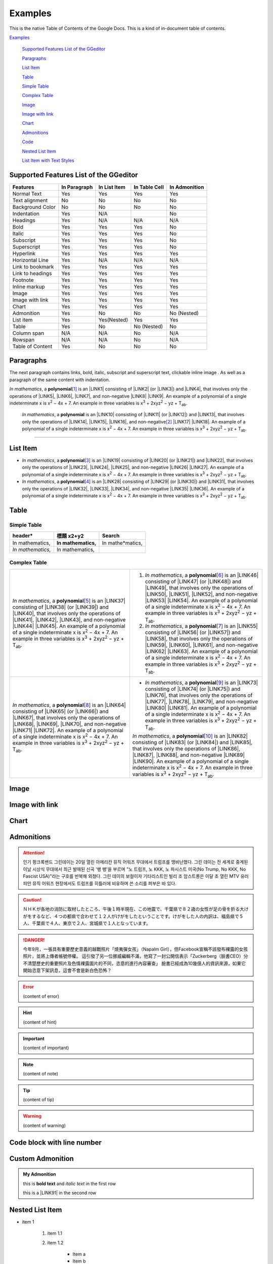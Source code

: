 
.. _h17cf336a3119355a1c01f75426961:

Examples
********

This is the native Table of Contents of the Google Docs. This is a kind of in-document table of contents.

`Examples <#h17cf336a3119355a1c01f75426961>`_

    `Supported Features List of the GGeditor <#h7d2c3d74f4f672d4f5a723b4c2f4f13>`_

    `Paragraphs <#h1f81a111a3e4cd44467728753e5f73>`_

    `List Item <#h3f7b121e3b34193166765e7a56202b48>`_

    `Table <#h513c5b795d5d185d1c203d7e75205f41>`_

    `Simple Table <#h32215632614d203792b5070562b64f>`_

    `Complex Table <#h5a6e575f7c1d332d6350624c6c73387>`_

    `Image <#h425360541a6d36a14487962c584b8>`_

    `Image with link <#h263145716057721248918325a5e5b>`_

    `Chart <#h1d36783e12317e2c015132250725e7b>`_

    `Admonitions <#h10487d767c3543552c4f797d453d593f>`_

    `Code <#h36d46272a794b2f694b492933796e5e>`_

    `Nested List Item <#h1e7b7c356c1a63272445567d455a317e>`_

    `List Item with Text Styles <#h5f19331f4a2f754d79529747f281b5e>`_


.. _h7d2c3d74f4f672d4f5a723b4c2f4f13:

Supported Features List of the GGeditor
=======================================


+----------------+------------+------------+-------------+-------------+
|Features        |In Paragraph|In List Item|In Table Cell|In Admonition|
+================+============+============+=============+=============+
|Normal Text     |Yes         |Yes         |Yes          |Yes          |
+----------------+------------+------------+-------------+-------------+
|Text alignment  |No          |No          |No           |No           |
+----------------+------------+------------+-------------+-------------+
|Background Color|No          |No          |No           |No           |
+----------------+------------+------------+-------------+-------------+
|Indentation     |Yes         |N/A         |             |No           |
+----------------+------------+------------+-------------+-------------+
|Headings        |Yes         |N/A         |N/A          |N/A          |
+----------------+------------+------------+-------------+-------------+
|Bold            |Yes         |Yes         |Yes          |No           |
+----------------+------------+------------+-------------+-------------+
|Italic          |Yes         |Yes         |Yes          |No           |
+----------------+------------+------------+-------------+-------------+
|Subscript       |Yes         |Yes         |Yes          |No           |
+----------------+------------+------------+-------------+-------------+
|Superscript     |Yes         |Yes         |Yes          |No           |
+----------------+------------+------------+-------------+-------------+
|Hyperlink       |Yes         |Yes         |Yes          |Yes          |
+----------------+------------+------------+-------------+-------------+
|Horizontal Line |Yes         |N/A         |N/A          |N/A          |
+----------------+------------+------------+-------------+-------------+
|Link to bookmark|Yes         |Yes         |Yes          |Yes          |
+----------------+------------+------------+-------------+-------------+
|Link to headings|Yes         |Yes         |Yes          |Yes          |
+----------------+------------+------------+-------------+-------------+
|Footnote        |Yes         |Yes         |Yes          |Yes          |
+----------------+------------+------------+-------------+-------------+
|Inline markup   |Yes         |Yes         |Yes          |Yes          |
+----------------+------------+------------+-------------+-------------+
|Image           |Yes         |Yes         |Yes          |Yes          |
+----------------+------------+------------+-------------+-------------+
|Image with link |Yes         |Yes         |Yes          |Yes          |
+----------------+------------+------------+-------------+-------------+
|Chart           |Yes         |Yes         |Yes          |Yes          |
+----------------+------------+------------+-------------+-------------+
|Admonition      |Yes         |No          |No           |No (Nested)  |
+----------------+------------+------------+-------------+-------------+
|List item       |Yes         |Yes(Nested) |Yes          |Yes          |
+----------------+------------+------------+-------------+-------------+
|Table           |Yes         |No          |No (Nested)  |No           |
+----------------+------------+------------+-------------+-------------+
|Column span     |N/A         |N/A         |No           |N/A          |
+----------------+------------+------------+-------------+-------------+
|Rowspan         |N/A         |N/A         |No           |N/A          |
+----------------+------------+------------+-------------+-------------+
|Table of Content|Yes         |No          |No           |No           |
+----------------+------------+------------+-------------+-------------+

.. _h1f81a111a3e4cd44467728753e5f73:

Paragraphs
==========

The next paragraph contains links, bold, italic, subscript and superscript text, clickable inline image . As well as a paragraph of the same content with indentation.

\ |STYLE0|\ , \ |IMG1|\  a \ |STYLE1|\ \ [#F1]_\  is an \ |LINK1|\  consisting of \ |LINK2|\  (or \ |LINK3|\ ) and \ |LINK4|\ , that involves only the operations of \ |LINK5|\ , \ |LINK6|\ , \ |LINK7|\ , and non-negative \ |LINK8|\  \ |LINK9|\ . An example of a polynomial of a single indeterminate x is x\ |STYLE2|\  − 4x + 7. An example in three variables is x\ |STYLE3|\  + 2xyz\ |STYLE4|\  − yz + T\ |STYLE5|\ . 

        \ |STYLE6|\ , \ |IMG2|\          a \ |STYLE7|\  is an \ |LINK10|\  consisting of \ |LINK11|\  (or \ |LINK12|\ ) and \ |LINK13|\ , that involves only the operations of \ |LINK14|\ , \ |LINK15|\ , \ |LINK16|\ , and non-negative\ [#F2]_\          \ |LINK17|\  \ |LINK18|\ . An example of a polynomial of a single indeterminate x is x\ |STYLE8|\  − 4x + 7. An example in three variables is x\ |STYLE9|\  + 2xyz\ |STYLE10|\  − yz +  T\ |STYLE11|\ .

--------

.. _h3f7b121e3b34193166765e7a56202b48:

List Item
=========

* \ |STYLE12|\ , \ |IMG3|\  a \ |STYLE13|\ \ [#F3]_\  is an \ |LINK19|\  consisting of \ |LINK20|\  (or \ |LINK21|\ ) and \ |LINK22|\ , that involves only the operations of \ |LINK23|\ , \ |LINK24|\ , \ |LINK25|\ , and non-negative \ |LINK26|\  \ |LINK27|\ . An example of a polynomial of a single indeterminate x is x\ |STYLE14|\  − 4x + 7. An example in three variables is x\ |STYLE15|\  + 2xyz\ |STYLE16|\  − yz + T\ |STYLE17|\ . 
* \ |STYLE18|\ , \ |IMG4|\  a \ |STYLE19|\ \ [#F4]_\  is an \ |LINK28|\  consisting of \ |LINK29|\  (or \ |LINK30|\ ) and \ |LINK31|\ , that involves only the operations of \ |LINK32|\ , \ |LINK33|\ , \ |LINK34|\ , and non-negative \ |LINK35|\  \ |LINK36|\ . An example of a polynomial of a single indeterminate x is x\ |STYLE20|\  − 4x + 7. An example in three variables is x\ |STYLE21|\  + 2xyz\ |STYLE22|\  − yz + T\ |STYLE23|\ . 

.. _h513c5b795d5d185d1c203d7e75205f41:

Table
=====

.. _h32215632614d203792b5070562b64f:

Simple Table
------------


+---------------+---------------+-----------------+
|header\*       |標題 x2+y2     |Search           |
+===============+===============+=================+
|In mathematics,|\ |STYLE24|\   |In mathe\*matics,|
+---------------+---------------+-----------------+
|\ |STYLE25|\   |In mathematics,|                 |
+---------------+---------------+-----------------+

.. _h5a6e575f7c1d332d6350624c6c73387:

Complex Table
-------------


+-----------------------------------------------------------------------------------------------------------------------------------------------------------------------------------------------------------------------------------------------------------------------------------------------------------------------------------------------------------------------------------------------------------------------------------------------+--------------------------------------------------------------------------------------------------------------------------------------------------------------------------------------------------------------------------------------------------------------------------------------------------------------------------------------------------------------------------------------------------------------------------------------------------+
|\ |STYLE26|\ , \ |IMG5|\  a \ |STYLE27|\ \ [#F5]_\  is an \ |LINK37|\  consisting of \ |LINK38|\  (or \ |LINK39|\ ) and \ |LINK40|\ , that involves only the operations of \ |LINK41|\ , \ |LINK42|\ , \ |LINK43|\ , and non-negative \ |LINK44|\  \ |LINK45|\ . An example of a polynomial of a single indeterminate x is x\ |STYLE28|\  − 4x + 7. An example in three variables is x\ |STYLE29|\  + 2xyz\ |STYLE30|\  − yz + T\ |STYLE31|\ . |#. \ |STYLE32|\ , \ |IMG6|\  a \ |STYLE33|\ \ [#F6]_\  is an \ |LINK46|\  consisting of \ |LINK47|\  (or \ |LINK48|\ ) and \ |LINK49|\ , that involves only the operations of \ |LINK50|\ , \ |LINK51|\ , \ |LINK52|\ , and non-negative \ |LINK53|\  \ |LINK54|\ . An example of a polynomial of a single indeterminate x is x\ |STYLE34|\  − 4x + 7. An example in three variables is x\ |STYLE35|\  + 2xyz\ |STYLE36|\  − yz + T\ |STYLE37|\ . |
|                                                                                                                                                                                                                                                                                                                                                                                                                                               |#. \ |STYLE38|\ , \ |IMG7|\  a \ |STYLE39|\ \ [#F7]_\  is an \ |LINK55|\  consisting of \ |LINK56|\  (or \ |LINK57|\ ) and \ |LINK58|\ , that involves only the operations of \ |LINK59|\ , \ |LINK60|\ , \ |LINK61|\ , and non-negative \ |LINK62|\  \ |LINK63|\ . An example of a polynomial of a single indeterminate x is x\ |STYLE40|\  − 4x + 7. An example in three variables is x\ |STYLE41|\  + 2xyz\ |STYLE42|\  − yz + T\ |STYLE43|\ . |
+-----------------------------------------------------------------------------------------------------------------------------------------------------------------------------------------------------------------------------------------------------------------------------------------------------------------------------------------------------------------------------------------------------------------------------------------------+--------------------------------------------------------------------------------------------------------------------------------------------------------------------------------------------------------------------------------------------------------------------------------------------------------------------------------------------------------------------------------------------------------------------------------------------------+
|\ |STYLE44|\ , \ |IMG8|\  a \ |STYLE45|\ \ [#F8]_\  is an \ |LINK64|\  consisting of \ |LINK65|\  (or \ |LINK66|\ ) and \ |LINK67|\ , that involves only the operations of \ |LINK68|\ , \ |LINK69|\ , \ |LINK70|\ , and non-negative \ |LINK71|\  \ |LINK72|\ . An example of a polynomial of a single indeterminate x is x\ |STYLE46|\  − 4x + 7. An example in three variables is x\ |STYLE47|\  + 2xyz\ |STYLE48|\  − yz + T\ |STYLE49|\ . |* \ |STYLE50|\ , \ |IMG9|\  a \ |STYLE51|\ \ [#F9]_\  is an \ |LINK73|\  consisting of \ |LINK74|\  (or \ |LINK75|\ ) and \ |LINK76|\ , that involves only the operations of \ |LINK77|\ , \ |LINK78|\ , \ |LINK79|\ , and non-negative \ |LINK80|\  \ |LINK81|\ . An example of a polynomial of a single indeterminate x is x\ |STYLE52|\  − 4x + 7. An example in three variables is x\ |STYLE53|\  + 2xyz\ |STYLE54|\  − yz + T\ |STYLE55|\ .  |
|                                                                                                                                                                                                                                                                                                                                                                                                                                               |                                                                                                                                                                                                                                                                                                                                                                                                                                                  |
|                                                                                                                                                                                                                                                                                                                                                                                                                                               |\ |STYLE56|\ , \ |IMG10|\  a \ |STYLE57|\ \ [#F10]_\  is an \ |LINK82|\  consisting of \ |LINK83|\  (or \ |LINK84|\ ) and \ |LINK85|\ , that involves only the operations of \ |LINK86|\ , \ |LINK87|\ , \ |LINK88|\ , and non-negative \ |LINK89|\  \ |LINK90|\ . An example of a polynomial of a single indeterminate x is x\ |STYLE58|\  − 4x + 7. An example in three variables is x\ |STYLE59|\  + 2xyz\ |STYLE60|\  − yz + T\ |STYLE61|\ .  |
+-----------------------------------------------------------------------------------------------------------------------------------------------------------------------------------------------------------------------------------------------------------------------------------------------------------------------------------------------------------------------------------------------------------------------------------------------+--------------------------------------------------------------------------------------------------------------------------------------------------------------------------------------------------------------------------------------------------------------------------------------------------------------------------------------------------------------------------------------------------------------------------------------------------+

.. _h425360541a6d36a14487962c584b8:

Image
=====

\ |IMG11|\ 

.. _h263145716057721248918325a5e5b:

Image with link
===============

\ |IMG12|\ 

.. _h1d36783e12317e2c015132250725e7b:

Chart
=====

\ |IMG13|\ 

.. _h10487d767c3543552c4f797d453d593f:

Admonitions
===========


.. Attention:: 

    인기 펑크록밴드 그린데이는 20일 열린 아메리칸 뮤직 어워즈 무대에서 트럼프를 맹비난했다. 그린 데이는 전 세계로 중계된 이날 시상식 무대에서 최근 발매된 신곡 '뱅 뱅'을 부르며 "노 트럼프, 노 KKK, 노 파시스트 미국(No Trump, No KKK, No Fascist USA)"라는 구호를 반복해 외쳤다. 그린 데이의 보컬이자 기타리스트인 빌리 조 암스트롱은 이달 초 열린 MTV 유러피안 뮤직 어워즈 현장에서도 트럼프를 히틀러에 비유하며 쓴 소리를 퍼부은 바 있다.


.. Caution:: 

    ＮＨＫが各地の消防に取材したところ、午後１時半現在、この地震で、千葉県で８２歳の女性が足の骨を折る大けがをするなど、４つの都県で合わせて１２人がけがをしたということです。けがをした人の内訳は、福島県で５人、千葉県で４人、東京で２人、宮城県で１人となっています。


.. Danger:: 

    今年9月，一張具有重要歷史意義的越戰照片「燒夷彈女孩」（Napalm Girl），但Facebook宣稱不該發布裸露的女孩照片，並將上傳者帳號停權。
    這引發了另一位挪威編輯不滿，他寫了一封公開信表示「Zuckerberg（臉書CEO）分不清楚歷史的重要照片及色情裸露圖片的不同，恣意的進行內容審查」
    臉書已經成為10幾億人的資訊來源，如果它開始恣意下架訊息，這會不會是新白色恐怖？


.. Error:: 

    (content of error)


.. Hint:: 

    (content of hint)


.. Important:: 

    (content of important)


.. Note:: 

    (content of note)


.. Tip:: 

    (content of tip)


.. Warning:: 

    (content of warning)

.. _h447662145f7692285c35327713294c:

Code block with line number
===========================


.. Code-block:: python
    :linenos:

    #!/usr/bin/env python
    
    """
    Twisted moved the C{twisted} hierarchy to the C{src} hierarchy, but C{git}
    doesn't know how to track moves of directories, only files.  Therefore any
    files added in branches after this move will be added into ./twisted/ and need
    to be moved over into 
    """
    
    import os
    from twisted.python.filepath import FilePath
    
    here = FilePath(__file__).parent().parent()
    fromPath = here.child("twisted")
    toPath = here.child("src")
    
    for fn in fromPath.walk():
        if fn.isfile():
            os.system("git mv {it} src/{it}"
                      .format(it="/".join(fn.segmentsFrom(here))))
    
    os.system('git clean -fd')

    def outer(x):
        def indent_start(x):
            go start start
            go start end

    def end(y):
        go end start
        go end end

.. _h584616187e1a7c33197e463470237f12:

Custom Admonition
=================


.. admonition:: My Admonition

    this is \ |STYLE62|\  and \ |STYLE63|\  in the first row

    this is a \ |LINK91|\  in the second row

.. _h1e7b7c356c1a63272445567d455a317e:

Nested List Item
================

* item 1

    #. item 1.1
    #. item 1.2

        * Item a
        * Item b
        * Item c

    #. item 1.3

.. _h5f19331f4a2f754d79529747f281b5e:

List Item with Text Styles
==========================

* item 1

    #. item 1.\ |STYLE64|\   with superscript
    #. \ |STYLE65|\  1.\ |STYLE66|\  with superscript
    #. \ |STYLE67|\  1.\ |STYLE68|\  with subscript

* item 2

    #. Item with \ |LINK92|\ 
    #. item with a image \ |IMG14|\ 

* item 3

    #. item\ [#F11]_\  with footnote
    #. item\ [#F12]_\  with footnote

\ |LINK93|\ 


.. |STYLE0| replace:: *In mathematics*

.. |STYLE1| replace:: **polynomial**

.. |STYLE2| replace:: :sup:`2`

.. |STYLE3| replace:: :sup:`3`

.. |STYLE4| replace:: :sup:`2`

.. |STYLE5| replace:: :sub:`ab`

.. |STYLE6| replace:: *In mathematics*

.. |STYLE7| replace:: **polynomial**

.. |STYLE8| replace:: :sup:`2`

.. |STYLE9| replace:: :sup:`3`

.. |STYLE10| replace:: :sup:`2`

.. |STYLE11| replace:: :sub:`ab`

.. |STYLE12| replace:: *In mathematics*

.. |STYLE13| replace:: **polynomial**

.. |STYLE14| replace:: :sup:`2`

.. |STYLE15| replace:: :sup:`3`

.. |STYLE16| replace:: :sup:`2`

.. |STYLE17| replace:: :sub:`ab`

.. |STYLE18| replace:: *In mathematics*

.. |STYLE19| replace:: **polynomial**

.. |STYLE20| replace:: :sup:`2`

.. |STYLE21| replace:: :sup:`3`

.. |STYLE22| replace:: :sup:`2`

.. |STYLE23| replace:: :sub:`ab`

.. |STYLE24| replace:: **In mathematics,**

.. |STYLE25| replace:: *In mathematics,*

.. |STYLE26| replace:: *In mathematics*

.. |STYLE27| replace:: **polynomial**

.. |STYLE28| replace:: :sup:`2`

.. |STYLE29| replace:: :sup:`3`

.. |STYLE30| replace:: :sup:`2`

.. |STYLE31| replace:: :sub:`ab`

.. |STYLE32| replace:: *In mathematics*

.. |STYLE33| replace:: **polynomial**

.. |STYLE34| replace:: :sup:`2`

.. |STYLE35| replace:: :sup:`3`

.. |STYLE36| replace:: :sup:`2`

.. |STYLE37| replace:: :sub:`ab`

.. |STYLE38| replace:: *In mathematics*

.. |STYLE39| replace:: **polynomial**

.. |STYLE40| replace:: :sup:`2`

.. |STYLE41| replace:: :sup:`3`

.. |STYLE42| replace:: :sup:`2`

.. |STYLE43| replace:: :sub:`ab`

.. |STYLE44| replace:: *In mathematics*

.. |STYLE45| replace:: **polynomial**

.. |STYLE46| replace:: :sup:`2`

.. |STYLE47| replace:: :sup:`3`

.. |STYLE48| replace:: :sup:`2`

.. |STYLE49| replace:: :sub:`ab`

.. |STYLE50| replace:: *In mathematics*

.. |STYLE51| replace:: **polynomial**

.. |STYLE52| replace:: :sup:`2`

.. |STYLE53| replace:: :sup:`3`

.. |STYLE54| replace:: :sup:`2`

.. |STYLE55| replace:: :sub:`ab`

.. |STYLE56| replace:: *In mathematics*

.. |STYLE57| replace:: **polynomial**

.. |STYLE58| replace:: :sup:`2`

.. |STYLE59| replace:: :sup:`3`

.. |STYLE60| replace:: :sup:`2`

.. |STYLE61| replace:: :sub:`ab`

.. |STYLE62| replace:: **bold text**

.. |STYLE63| replace:: *italic text*

.. |STYLE64| replace:: :sup:`1`

.. |STYLE65| replace:: *item*

.. |STYLE66| replace:: :sup:`12`

.. |STYLE67| replace:: **item**

.. |STYLE68| replace:: :sub:`34`


.. |LINK1| raw:: html

    <a href="https://en.wikipedia.org/wiki/Expression_(mathematics)" target="_blank">expression</a>

.. |LINK2| raw:: html

    <a href="https://en.wikipedia.org/wiki/Variable_(mathematics)" target="_blank">variables</a>

.. |LINK3| raw:: html

    <a href="https://en.wikipedia.org/wiki/Indeterminate_(variable)" target="_blank">indeterminates</a>

.. |LINK4| raw:: html

    <a href="https://en.wikipedia.org/wiki/Coefficient" target="_blank">coefficients</a>

.. |LINK5| raw:: html

    <a href="https://en.wikipedia.org/wiki/Addition" target="_blank">addition</a>

.. |LINK6| raw:: html

    <a href="https://en.wikipedia.org/wiki/Subtraction" target="_blank">subtraction</a>

.. |LINK7| raw:: html

    <a href="https://en.wikipedia.org/wiki/Multiplication" target="_blank">multiplication</a>

.. |LINK8| raw:: html

    <a href="https://en.wikipedia.org/wiki/Integer" target="_blank">integer</a>

.. |LINK9| raw:: html

    <a href="https://en.wikipedia.org/wiki/Exponentiation" target="_blank">exponents</a>

.. |LINK10| raw:: html

    <a href="https://en.wikipedia.org/wiki/Expression_(mathematics)" target="_blank">expression</a>

.. |LINK11| raw:: html

    <a href="https://en.wikipedia.org/wiki/Variable_(mathematics)" target="_blank">variables</a>

.. |LINK12| raw:: html

    <a href="https://en.wikipedia.org/wiki/Indeterminate_(variable)" target="_blank">indeterminates</a>

.. |LINK13| raw:: html

    <a href="https://en.wikipedia.org/wiki/Coefficient" target="_blank">coefficients</a>

.. |LINK14| raw:: html

    <a href="https://en.wikipedia.org/wiki/Addition" target="_blank">addition</a>

.. |LINK15| raw:: html

    <a href="https://en.wikipedia.org/wiki/Subtraction" target="_blank">subtraction</a>

.. |LINK16| raw:: html

    <a href="https://en.wikipedia.org/wiki/Multiplication" target="_blank">multiplication</a>

.. |LINK17| raw:: html

    <a href="https://en.wikipedia.org/wiki/Integer" target="_blank">integer</a>

.. |LINK18| raw:: html

    <a href="https://en.wikipedia.org/wiki/Exponentiation" target="_blank">exponents</a>

.. |LINK19| raw:: html

    <a href="https://en.wikipedia.org/wiki/Expression_(mathematics)" target="_blank">expression</a>

.. |LINK20| raw:: html

    <a href="https://en.wikipedia.org/wiki/Variable_(mathematics)" target="_blank">variables</a>

.. |LINK21| raw:: html

    <a href="https://en.wikipedia.org/wiki/Indeterminate_(variable)" target="_blank">indeterminates</a>

.. |LINK22| raw:: html

    <a href="https://en.wikipedia.org/wiki/Coefficient" target="_blank">coefficients</a>

.. |LINK23| raw:: html

    <a href="https://en.wikipedia.org/wiki/Addition" target="_blank">addition</a>

.. |LINK24| raw:: html

    <a href="https://en.wikipedia.org/wiki/Subtraction" target="_blank">subtraction</a>

.. |LINK25| raw:: html

    <a href="https://en.wikipedia.org/wiki/Multiplication" target="_blank">multiplication</a>

.. |LINK26| raw:: html

    <a href="https://en.wikipedia.org/wiki/Integer" target="_blank">integer</a>

.. |LINK27| raw:: html

    <a href="https://en.wikipedia.org/wiki/Exponentiation" target="_blank">exponents</a>

.. |LINK28| raw:: html

    <a href="https://en.wikipedia.org/wiki/Expression_(mathematics)" target="_blank">expression</a>

.. |LINK29| raw:: html

    <a href="https://en.wikipedia.org/wiki/Variable_(mathematics)" target="_blank">variables</a>

.. |LINK30| raw:: html

    <a href="https://en.wikipedia.org/wiki/Indeterminate_(variable)" target="_blank">indeterminates</a>

.. |LINK31| raw:: html

    <a href="https://en.wikipedia.org/wiki/Coefficient" target="_blank">coefficients</a>

.. |LINK32| raw:: html

    <a href="https://en.wikipedia.org/wiki/Addition" target="_blank">addition</a>

.. |LINK33| raw:: html

    <a href="https://en.wikipedia.org/wiki/Subtraction" target="_blank">subtraction</a>

.. |LINK34| raw:: html

    <a href="https://en.wikipedia.org/wiki/Multiplication" target="_blank">multiplication</a>

.. |LINK35| raw:: html

    <a href="https://en.wikipedia.org/wiki/Integer" target="_blank">integer</a>

.. |LINK36| raw:: html

    <a href="https://en.wikipedia.org/wiki/Exponentiation" target="_blank">exponents</a>

.. |LINK37| raw:: html

    <a href="https://en.wikipedia.org/wiki/Expression_(mathematics)" target="_blank">expression</a>

.. |LINK38| raw:: html

    <a href="https://en.wikipedia.org/wiki/Variable_(mathematics)" target="_blank">variables</a>

.. |LINK39| raw:: html

    <a href="https://en.wikipedia.org/wiki/Indeterminate_(variable)" target="_blank">indeterminates</a>

.. |LINK40| raw:: html

    <a href="https://en.wikipedia.org/wiki/Coefficient" target="_blank">coefficients</a>

.. |LINK41| raw:: html

    <a href="https://en.wikipedia.org/wiki/Addition" target="_blank">addition</a>

.. |LINK42| raw:: html

    <a href="https://en.wikipedia.org/wiki/Subtraction" target="_blank">subtraction</a>

.. |LINK43| raw:: html

    <a href="https://en.wikipedia.org/wiki/Multiplication" target="_blank">multiplication</a>

.. |LINK44| raw:: html

    <a href="https://en.wikipedia.org/wiki/Integer" target="_blank">integer</a>

.. |LINK45| raw:: html

    <a href="https://en.wikipedia.org/wiki/Exponentiation" target="_blank">exponents</a>

.. |LINK46| raw:: html

    <a href="https://en.wikipedia.org/wiki/Expression_(mathematics)" target="_blank">expression</a>

.. |LINK47| raw:: html

    <a href="https://en.wikipedia.org/wiki/Variable_(mathematics)" target="_blank">variables</a>

.. |LINK48| raw:: html

    <a href="https://en.wikipedia.org/wiki/Indeterminate_(variable)" target="_blank">indeterminates</a>

.. |LINK49| raw:: html

    <a href="https://en.wikipedia.org/wiki/Coefficient" target="_blank">coefficients</a>

.. |LINK50| raw:: html

    <a href="https://en.wikipedia.org/wiki/Addition" target="_blank">addition</a>

.. |LINK51| raw:: html

    <a href="https://en.wikipedia.org/wiki/Subtraction" target="_blank">subtraction</a>

.. |LINK52| raw:: html

    <a href="https://en.wikipedia.org/wiki/Multiplication" target="_blank">multiplication</a>

.. |LINK53| raw:: html

    <a href="https://en.wikipedia.org/wiki/Integer" target="_blank">integer</a>

.. |LINK54| raw:: html

    <a href="https://en.wikipedia.org/wiki/Exponentiation" target="_blank">exponents</a>

.. |LINK55| raw:: html

    <a href="https://en.wikipedia.org/wiki/Expression_(mathematics)" target="_blank">expression</a>

.. |LINK56| raw:: html

    <a href="https://en.wikipedia.org/wiki/Variable_(mathematics)" target="_blank">variables</a>

.. |LINK57| raw:: html

    <a href="https://en.wikipedia.org/wiki/Indeterminate_(variable)" target="_blank">indeterminates</a>

.. |LINK58| raw:: html

    <a href="https://en.wikipedia.org/wiki/Coefficient" target="_blank">coefficients</a>

.. |LINK59| raw:: html

    <a href="https://en.wikipedia.org/wiki/Addition" target="_blank">addition</a>

.. |LINK60| raw:: html

    <a href="https://en.wikipedia.org/wiki/Subtraction" target="_blank">subtraction</a>

.. |LINK61| raw:: html

    <a href="https://en.wikipedia.org/wiki/Multiplication" target="_blank">multiplication</a>

.. |LINK62| raw:: html

    <a href="https://en.wikipedia.org/wiki/Integer" target="_blank">integer</a>

.. |LINK63| raw:: html

    <a href="https://en.wikipedia.org/wiki/Exponentiation" target="_blank">exponents</a>

.. |LINK64| raw:: html

    <a href="https://en.wikipedia.org/wiki/Expression_(mathematics)" target="_blank">expression</a>

.. |LINK65| raw:: html

    <a href="https://en.wikipedia.org/wiki/Variable_(mathematics)" target="_blank">variables</a>

.. |LINK66| raw:: html

    <a href="https://en.wikipedia.org/wiki/Indeterminate_(variable)" target="_blank">indeterminates</a>

.. |LINK67| raw:: html

    <a href="https://en.wikipedia.org/wiki/Coefficient" target="_blank">coefficients</a>

.. |LINK68| raw:: html

    <a href="https://en.wikipedia.org/wiki/Addition" target="_blank">addition</a>

.. |LINK69| raw:: html

    <a href="https://en.wikipedia.org/wiki/Subtraction" target="_blank">subtraction</a>

.. |LINK70| raw:: html

    <a href="https://en.wikipedia.org/wiki/Multiplication" target="_blank">multiplication</a>

.. |LINK71| raw:: html

    <a href="https://en.wikipedia.org/wiki/Integer" target="_blank">integer</a>

.. |LINK72| raw:: html

    <a href="https://en.wikipedia.org/wiki/Exponentiation" target="_blank">exponents</a>

.. |LINK73| raw:: html

    <a href="https://en.wikipedia.org/wiki/Expression_(mathematics)" target="_blank">expression</a>

.. |LINK74| raw:: html

    <a href="https://en.wikipedia.org/wiki/Variable_(mathematics)" target="_blank">variables</a>

.. |LINK75| raw:: html

    <a href="https://en.wikipedia.org/wiki/Indeterminate_(variable)" target="_blank">indeterminates</a>

.. |LINK76| raw:: html

    <a href="https://en.wikipedia.org/wiki/Coefficient" target="_blank">coefficients</a>

.. |LINK77| raw:: html

    <a href="https://en.wikipedia.org/wiki/Addition" target="_blank">addition</a>

.. |LINK78| raw:: html

    <a href="https://en.wikipedia.org/wiki/Subtraction" target="_blank">subtraction</a>

.. |LINK79| raw:: html

    <a href="https://en.wikipedia.org/wiki/Multiplication" target="_blank">multiplication</a>

.. |LINK80| raw:: html

    <a href="https://en.wikipedia.org/wiki/Integer" target="_blank">integer</a>

.. |LINK81| raw:: html

    <a href="https://en.wikipedia.org/wiki/Exponentiation" target="_blank">exponents</a>

.. |LINK82| raw:: html

    <a href="https://en.wikipedia.org/wiki/Expression_(mathematics)" target="_blank">expression</a>

.. |LINK83| raw:: html

    <a href="https://en.wikipedia.org/wiki/Variable_(mathematics)" target="_blank">variables</a>

.. |LINK84| raw:: html

    <a href="https://en.wikipedia.org/wiki/Indeterminate_(variable)" target="_blank">indeterminates</a>

.. |LINK85| raw:: html

    <a href="https://en.wikipedia.org/wiki/Coefficient" target="_blank">coefficients</a>

.. |LINK86| raw:: html

    <a href="https://en.wikipedia.org/wiki/Addition" target="_blank">addition</a>

.. |LINK87| raw:: html

    <a href="https://en.wikipedia.org/wiki/Subtraction" target="_blank">subtraction</a>

.. |LINK88| raw:: html

    <a href="https://en.wikipedia.org/wiki/Multiplication" target="_blank">multiplication</a>

.. |LINK89| raw:: html

    <a href="https://en.wikipedia.org/wiki/Integer" target="_blank">integer</a>

.. |LINK90| raw:: html

    <a href="https://en.wikipedia.org/wiki/Exponentiation" target="_blank">exponents</a>

.. |LINK91| raw:: html

    <a href="http://www.google.com" target="_blank">link</a>

.. |LINK92| raw:: html

    <a href="http://www.google.com" target="_blank">link</a>

.. |LINK93| raw:: html

    <a href="https://docs.google.com/document/d/1WmPTmyJmenxPaWQUluPGskkqqwTsrlGjGf5DzTX4tpQ/edit?usp=sharing" target="_blank">Here is the source document of this page</a>



.. rubric:: Footnotes

.. [#f1]  Polynomial is poly+nomial
.. [#f2]  Non-negative is positive and zero
.. [#f3]  Polynomial is poly+nomial
.. [#f4]  Polynomial is poly+nomial
.. [#f5]  Polynomial is poly+nomial
.. [#f6]  Polynomial is poly+nomial
.. [#f7]  Polynomial is poly+nomial
.. [#f8]  Polynomial is poly+nomial
.. [#f9]  Polynomial is poly+nomial
.. [#f10]  Polynomial is poly+nomial
.. [#f11]  This is a footnote of a list item
.. [#f12]  This is another footnote of a list item

.. |IMG1| image:: static/Examples_1.png
   :height: 73 px
   :width: 73 px
   :target: http://www.google.com

.. |IMG2| image:: static/Examples_1.png
   :height: 73 px
   :width: 73 px
   :target: http://www.google.com

.. |IMG3| image:: static/Examples_1.png
   :height: 73 px
   :width: 73 px
   :target: http://www.google.com

.. |IMG4| image:: static/Examples_1.png
   :height: 73 px
   :width: 73 px
   :target: http://www.google.com

.. |IMG5| image:: static/Examples_1.png
   :height: 73 px
   :width: 73 px
   :target: http://www.google.com

.. |IMG6| image:: static/Examples_1.png
   :height: 73 px
   :width: 73 px
   :target: http://www.google.com

.. |IMG7| image:: static/Examples_1.png
   :height: 73 px
   :width: 73 px
   :target: http://www.google.com

.. |IMG8| image:: static/Examples_1.png
   :height: 73 px
   :width: 73 px
   :target: http://www.google.com

.. |IMG9| image:: static/Examples_1.png
   :height: 73 px
   :width: 73 px
   :target: http://www.google.com

.. |IMG10| image:: static/Examples_1.png
   :height: 73 px
   :width: 73 px
   :target: http://www.google.com

.. |IMG11| image:: static/Examples_1.png
   :height: 150 px
   :width: 150 px

.. |IMG12| image:: static/Examples_1.png
   :height: 150 px
   :width: 150 px
   :target: http://www.google.com

.. |IMG13| image:: static/Examples_2.png
   :height: 266 px
   :width: 432 px
   :alt: Points scored

.. |IMG14| image:: static/Examples_3.png
   :height: 72 px
   :width: 70 px
